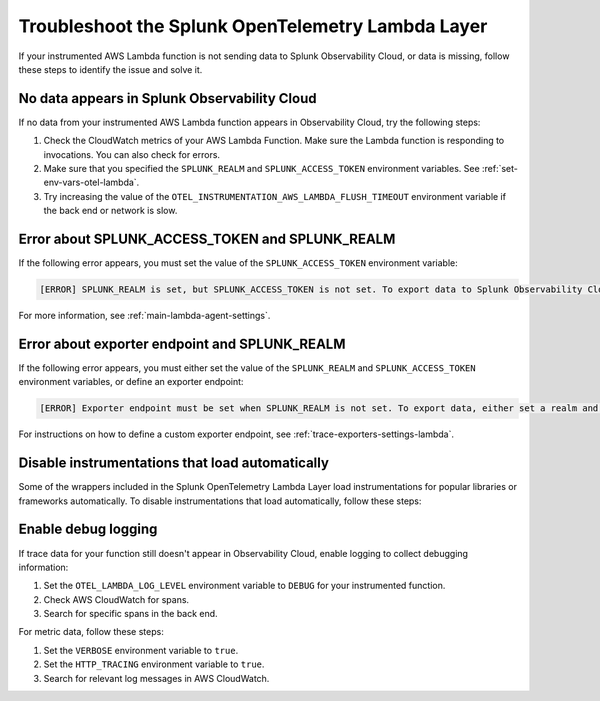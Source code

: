 .. _troubleshooting-lambda-layer:

******************************************************
Troubleshoot the Splunk OpenTelemetry Lambda Layer
******************************************************

.. meta::
   :description: If your instrumented AWS Lambda function is not sending data to Splunk Observability Cloud, or data is missing, follow these steps to identify the issue and solve it.

If your instrumented AWS Lambda function is not sending data to Splunk Observability Cloud, or data is missing, follow these steps to identify the issue and solve it.

No data appears in Splunk Observability Cloud
==================================================

If no data from your instrumented AWS Lambda function appears in Observability Cloud, try the following steps:

1. Check the CloudWatch metrics of your AWS Lambda Function. Make sure the Lambda function is responding to invocations. You can also check for errors.

2. Make sure that you specified the ``SPLUNK_REALM`` and ``SPLUNK_ACCESS_TOKEN`` environment variables. See :ref:`set-env-vars-otel-lambda`.

3. Try increasing the value of the ``OTEL_INSTRUMENTATION_AWS_LAMBDA_FLUSH_TIMEOUT`` environment variable if the back end or network is slow.

Error about SPLUNK_ACCESS_TOKEN and SPLUNK_REALM
=================================================================

If the following error appears, you must set the value of the ``SPLUNK_ACCESS_TOKEN`` environment variable:

.. code-block::

   [ERROR] SPLUNK_REALM is set, but SPLUNK_ACCESS_TOKEN is not set. To export data to Splunk Observability Cloud, define a Splunk Access Token.

For more information, see :ref:`main-lambda-agent-settings`.

Error about exporter endpoint and SPLUNK_REALM
=================================================================

If the following error appears, you must either set the value of the ``SPLUNK_REALM`` and ``SPLUNK_ACCESS_TOKEN``  environment variables, or define an exporter endpoint:

.. code-block::

   [ERROR] Exporter endpoint must be set when SPLUNK_REALM is not set. To export data, either set a realm and access token or a custom exporter endpoint.

For instructions on how to define a custom exporter endpoint, see :ref:`trace-exporters-settings-lambda`.


Disable instrumentations that load automatically
==================================================

Some of the wrappers included in the Splunk OpenTelemetry Lambda Layer load instrumentations for popular libraries or frameworks automatically. To disable instrumentations that load automatically, follow these steps:

.. tabs::

   .. group-tab:: Python

      Enter the instrumentations you want to disable as comma-separated values for the ``OTEL_PYTHON_DISABLED_INSTRUMENTATIONS`` environment variable. For a list of automatically loaded instrumentations, see the requirements list in the OpenTelemetry repository on GitHub: https://github.com/open-telemetry/opentelemetry-lambda/blob/main/python/src/otel/otel_sdk/requirements-nodeps.txt

Enable debug logging
==================================================

If trace data for your function still doesn't appear in Observability Cloud, enable logging to collect debugging information:

#. Set the ``OTEL_LAMBDA_LOG_LEVEL`` environment variable to ``DEBUG`` for your instrumented function.
#. Check AWS CloudWatch for spans.
#. Search for specific spans in the back end.

For metric data, follow these steps:

#. Set the ``VERBOSE`` environment variable to ``true``.
#. Set the ``HTTP_TRACING`` environment variable to ``true``.
#. Search for relevant log messages in AWS CloudWatch.